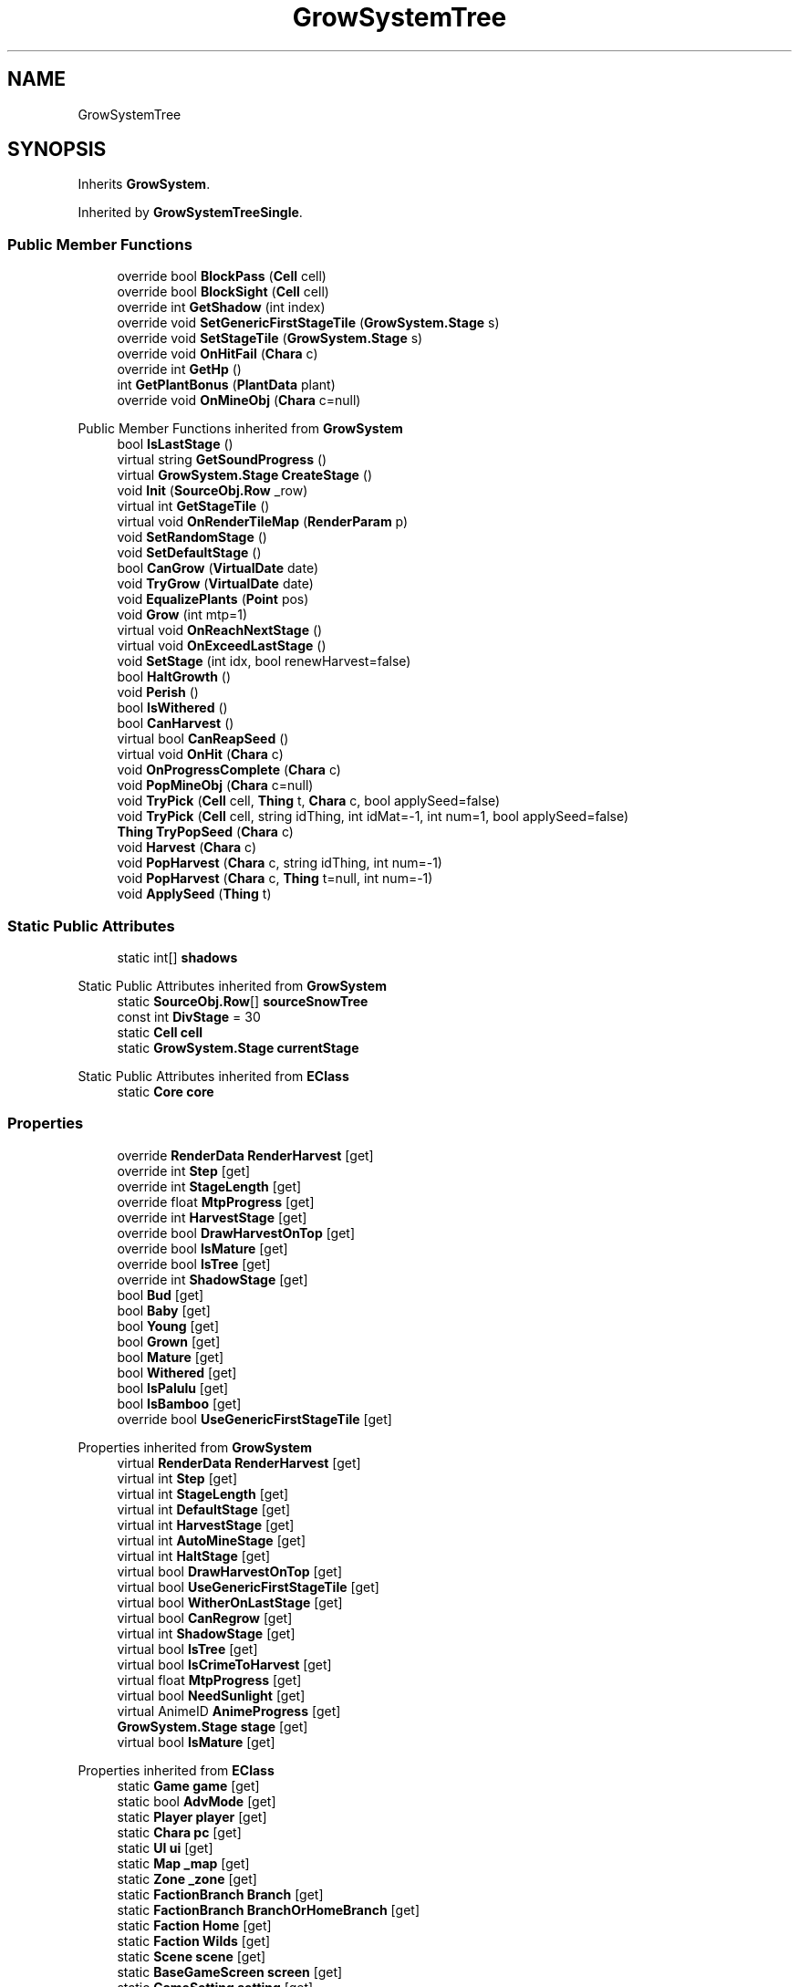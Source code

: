 .TH "GrowSystemTree" 3 "Elin Modding Docs Doc" \" -*- nroff -*-
.ad l
.nh
.SH NAME
GrowSystemTree
.SH SYNOPSIS
.br
.PP
.PP
Inherits \fBGrowSystem\fP\&.
.PP
Inherited by \fBGrowSystemTreeSingle\fP\&.
.SS "Public Member Functions"

.in +1c
.ti -1c
.RI "override bool \fBBlockPass\fP (\fBCell\fP cell)"
.br
.ti -1c
.RI "override bool \fBBlockSight\fP (\fBCell\fP cell)"
.br
.ti -1c
.RI "override int \fBGetShadow\fP (int index)"
.br
.ti -1c
.RI "override void \fBSetGenericFirstStageTile\fP (\fBGrowSystem\&.Stage\fP s)"
.br
.ti -1c
.RI "override void \fBSetStageTile\fP (\fBGrowSystem\&.Stage\fP s)"
.br
.ti -1c
.RI "override void \fBOnHitFail\fP (\fBChara\fP c)"
.br
.ti -1c
.RI "override int \fBGetHp\fP ()"
.br
.ti -1c
.RI "int \fBGetPlantBonus\fP (\fBPlantData\fP plant)"
.br
.ti -1c
.RI "override void \fBOnMineObj\fP (\fBChara\fP c=null)"
.br
.in -1c

Public Member Functions inherited from \fBGrowSystem\fP
.in +1c
.ti -1c
.RI "bool \fBIsLastStage\fP ()"
.br
.ti -1c
.RI "virtual string \fBGetSoundProgress\fP ()"
.br
.ti -1c
.RI "virtual \fBGrowSystem\&.Stage\fP \fBCreateStage\fP ()"
.br
.ti -1c
.RI "void \fBInit\fP (\fBSourceObj\&.Row\fP _row)"
.br
.ti -1c
.RI "virtual int \fBGetStageTile\fP ()"
.br
.ti -1c
.RI "virtual void \fBOnRenderTileMap\fP (\fBRenderParam\fP p)"
.br
.ti -1c
.RI "void \fBSetRandomStage\fP ()"
.br
.ti -1c
.RI "void \fBSetDefaultStage\fP ()"
.br
.ti -1c
.RI "bool \fBCanGrow\fP (\fBVirtualDate\fP date)"
.br
.ti -1c
.RI "void \fBTryGrow\fP (\fBVirtualDate\fP date)"
.br
.ti -1c
.RI "void \fBEqualizePlants\fP (\fBPoint\fP pos)"
.br
.ti -1c
.RI "void \fBGrow\fP (int mtp=1)"
.br
.ti -1c
.RI "virtual void \fBOnReachNextStage\fP ()"
.br
.ti -1c
.RI "virtual void \fBOnExceedLastStage\fP ()"
.br
.ti -1c
.RI "void \fBSetStage\fP (int idx, bool renewHarvest=false)"
.br
.ti -1c
.RI "bool \fBHaltGrowth\fP ()"
.br
.ti -1c
.RI "void \fBPerish\fP ()"
.br
.ti -1c
.RI "bool \fBIsWithered\fP ()"
.br
.ti -1c
.RI "bool \fBCanHarvest\fP ()"
.br
.ti -1c
.RI "virtual bool \fBCanReapSeed\fP ()"
.br
.ti -1c
.RI "virtual void \fBOnHit\fP (\fBChara\fP c)"
.br
.ti -1c
.RI "void \fBOnProgressComplete\fP (\fBChara\fP c)"
.br
.ti -1c
.RI "void \fBPopMineObj\fP (\fBChara\fP c=null)"
.br
.ti -1c
.RI "void \fBTryPick\fP (\fBCell\fP cell, \fBThing\fP t, \fBChara\fP c, bool applySeed=false)"
.br
.ti -1c
.RI "void \fBTryPick\fP (\fBCell\fP cell, string idThing, int idMat=\-1, int num=1, bool applySeed=false)"
.br
.ti -1c
.RI "\fBThing\fP \fBTryPopSeed\fP (\fBChara\fP c)"
.br
.ti -1c
.RI "void \fBHarvest\fP (\fBChara\fP c)"
.br
.ti -1c
.RI "void \fBPopHarvest\fP (\fBChara\fP c, string idThing, int num=\-1)"
.br
.ti -1c
.RI "void \fBPopHarvest\fP (\fBChara\fP c, \fBThing\fP t=null, int num=\-1)"
.br
.ti -1c
.RI "void \fBApplySeed\fP (\fBThing\fP t)"
.br
.in -1c
.SS "Static Public Attributes"

.in +1c
.ti -1c
.RI "static int[] \fBshadows\fP"
.br
.in -1c

Static Public Attributes inherited from \fBGrowSystem\fP
.in +1c
.ti -1c
.RI "static \fBSourceObj\&.Row\fP[] \fBsourceSnowTree\fP"
.br
.ti -1c
.RI "const int \fBDivStage\fP = 30"
.br
.ti -1c
.RI "static \fBCell\fP \fBcell\fP"
.br
.ti -1c
.RI "static \fBGrowSystem\&.Stage\fP \fBcurrentStage\fP"
.br
.in -1c

Static Public Attributes inherited from \fBEClass\fP
.in +1c
.ti -1c
.RI "static \fBCore\fP \fBcore\fP"
.br
.in -1c
.SS "Properties"

.in +1c
.ti -1c
.RI "override \fBRenderData\fP \fBRenderHarvest\fP\fR [get]\fP"
.br
.ti -1c
.RI "override int \fBStep\fP\fR [get]\fP"
.br
.ti -1c
.RI "override int \fBStageLength\fP\fR [get]\fP"
.br
.ti -1c
.RI "override float \fBMtpProgress\fP\fR [get]\fP"
.br
.ti -1c
.RI "override int \fBHarvestStage\fP\fR [get]\fP"
.br
.ti -1c
.RI "override bool \fBDrawHarvestOnTop\fP\fR [get]\fP"
.br
.ti -1c
.RI "override bool \fBIsMature\fP\fR [get]\fP"
.br
.ti -1c
.RI "override bool \fBIsTree\fP\fR [get]\fP"
.br
.ti -1c
.RI "override int \fBShadowStage\fP\fR [get]\fP"
.br
.ti -1c
.RI "bool \fBBud\fP\fR [get]\fP"
.br
.ti -1c
.RI "bool \fBBaby\fP\fR [get]\fP"
.br
.ti -1c
.RI "bool \fBYoung\fP\fR [get]\fP"
.br
.ti -1c
.RI "bool \fBGrown\fP\fR [get]\fP"
.br
.ti -1c
.RI "bool \fBMature\fP\fR [get]\fP"
.br
.ti -1c
.RI "bool \fBWithered\fP\fR [get]\fP"
.br
.ti -1c
.RI "bool \fBIsPalulu\fP\fR [get]\fP"
.br
.ti -1c
.RI "bool \fBIsBamboo\fP\fR [get]\fP"
.br
.ti -1c
.RI "override bool \fBUseGenericFirstStageTile\fP\fR [get]\fP"
.br
.in -1c

Properties inherited from \fBGrowSystem\fP
.in +1c
.ti -1c
.RI "virtual \fBRenderData\fP \fBRenderHarvest\fP\fR [get]\fP"
.br
.ti -1c
.RI "virtual int \fBStep\fP\fR [get]\fP"
.br
.ti -1c
.RI "virtual int \fBStageLength\fP\fR [get]\fP"
.br
.ti -1c
.RI "virtual int \fBDefaultStage\fP\fR [get]\fP"
.br
.ti -1c
.RI "virtual int \fBHarvestStage\fP\fR [get]\fP"
.br
.ti -1c
.RI "virtual int \fBAutoMineStage\fP\fR [get]\fP"
.br
.ti -1c
.RI "virtual int \fBHaltStage\fP\fR [get]\fP"
.br
.ti -1c
.RI "virtual bool \fBDrawHarvestOnTop\fP\fR [get]\fP"
.br
.ti -1c
.RI "virtual bool \fBUseGenericFirstStageTile\fP\fR [get]\fP"
.br
.ti -1c
.RI "virtual bool \fBWitherOnLastStage\fP\fR [get]\fP"
.br
.ti -1c
.RI "virtual bool \fBCanRegrow\fP\fR [get]\fP"
.br
.ti -1c
.RI "virtual int \fBShadowStage\fP\fR [get]\fP"
.br
.ti -1c
.RI "virtual bool \fBIsTree\fP\fR [get]\fP"
.br
.ti -1c
.RI "virtual bool \fBIsCrimeToHarvest\fP\fR [get]\fP"
.br
.ti -1c
.RI "virtual float \fBMtpProgress\fP\fR [get]\fP"
.br
.ti -1c
.RI "virtual bool \fBNeedSunlight\fP\fR [get]\fP"
.br
.ti -1c
.RI "virtual AnimeID \fBAnimeProgress\fP\fR [get]\fP"
.br
.ti -1c
.RI "\fBGrowSystem\&.Stage\fP \fBstage\fP\fR [get]\fP"
.br
.ti -1c
.RI "virtual bool \fBIsMature\fP\fR [get]\fP"
.br
.in -1c

Properties inherited from \fBEClass\fP
.in +1c
.ti -1c
.RI "static \fBGame\fP \fBgame\fP\fR [get]\fP"
.br
.ti -1c
.RI "static bool \fBAdvMode\fP\fR [get]\fP"
.br
.ti -1c
.RI "static \fBPlayer\fP \fBplayer\fP\fR [get]\fP"
.br
.ti -1c
.RI "static \fBChara\fP \fBpc\fP\fR [get]\fP"
.br
.ti -1c
.RI "static \fBUI\fP \fBui\fP\fR [get]\fP"
.br
.ti -1c
.RI "static \fBMap\fP \fB_map\fP\fR [get]\fP"
.br
.ti -1c
.RI "static \fBZone\fP \fB_zone\fP\fR [get]\fP"
.br
.ti -1c
.RI "static \fBFactionBranch\fP \fBBranch\fP\fR [get]\fP"
.br
.ti -1c
.RI "static \fBFactionBranch\fP \fBBranchOrHomeBranch\fP\fR [get]\fP"
.br
.ti -1c
.RI "static \fBFaction\fP \fBHome\fP\fR [get]\fP"
.br
.ti -1c
.RI "static \fBFaction\fP \fBWilds\fP\fR [get]\fP"
.br
.ti -1c
.RI "static \fBScene\fP \fBscene\fP\fR [get]\fP"
.br
.ti -1c
.RI "static \fBBaseGameScreen\fP \fBscreen\fP\fR [get]\fP"
.br
.ti -1c
.RI "static \fBGameSetting\fP \fBsetting\fP\fR [get]\fP"
.br
.ti -1c
.RI "static \fBGameData\fP \fBgamedata\fP\fR [get]\fP"
.br
.ti -1c
.RI "static \fBColorProfile\fP \fBColors\fP\fR [get]\fP"
.br
.ti -1c
.RI "static \fBWorld\fP \fBworld\fP\fR [get]\fP"
.br
.ti -1c
.RI "static \fBSourceManager\fP \fBsources\fP\fR [get]\fP"
.br
.ti -1c
.RI "static \fBSourceManager\fP \fBeditorSources\fP\fR [get]\fP"
.br
.ti -1c
.RI "static SoundManager \fBSound\fP\fR [get]\fP"
.br
.ti -1c
.RI "static \fBCoreDebug\fP \fBdebug\fP\fR [get]\fP"
.br
.in -1c
.SS "Additional Inherited Members"


Static Public Member Functions inherited from \fBEClass\fP
.in +1c
.ti -1c
.RI "static int \fBrnd\fP (int a)"
.br
.ti -1c
.RI "static int \fBcurve\fP (int a, int start, int step, int rate=75)"
.br
.ti -1c
.RI "static int \fBrndHalf\fP (int a)"
.br
.ti -1c
.RI "static float \fBrndf\fP (float a)"
.br
.ti -1c
.RI "static int \fBrndSqrt\fP (int a)"
.br
.ti -1c
.RI "static void \fBWait\fP (float a, \fBCard\fP c)"
.br
.ti -1c
.RI "static void \fBWait\fP (float a, \fBPoint\fP p)"
.br
.ti -1c
.RI "static int \fBBigger\fP (int a, int b)"
.br
.ti -1c
.RI "static int \fBSmaller\fP (int a, int b)"
.br
.in -1c

Public Attributes inherited from \fBGrowSystem\fP
.in +1c
.ti -1c
.RI "\fBSourceObj\&.Row\fP \fBsource\fP"
.br
.ti -1c
.RI "\fBGrowSystem\&.Stage\fP[] \fBstages\fP"
.br
.ti -1c
.RI "int[] \fBbaseTiles\fP"
.br
.ti -1c
.RI "int \fBharvestTile\fP"
.br
.ti -1c
.RI "int \fBafterHarvestTile\fP"
.br
.ti -1c
.RI "string \fBidHarvestThing\fP"
.br
.in -1c

Protected Member Functions inherited from \fBGrowSystem\fP
.in +1c
.ti -1c
.RI "virtual bool \fBIsHarvestStage\fP (int idx)"
.br
.in -1c
.SH "Detailed Description"
.PP 
Definition at line \fB6\fP of file \fBGrowSystemTree\&.cs\fP\&.
.SH "Member Function Documentation"
.PP 
.SS "override bool GrowSystemTree\&.BlockPass (\fBCell\fP cell)\fR [virtual]\fP"

.PP
Reimplemented from \fBGrowSystem\fP\&.
.PP
Definition at line \fB39\fP of file \fBGrowSystemTree\&.cs\fP\&.
.SS "override bool GrowSystemTree\&.BlockSight (\fBCell\fP cell)\fR [virtual]\fP"

.PP
Reimplemented from \fBGrowSystem\fP\&.
.PP
Definition at line \fB45\fP of file \fBGrowSystemTree\&.cs\fP\&.
.SS "override int GrowSystemTree\&.GetHp ()\fR [virtual]\fP"

.PP
Reimplemented from \fBGrowSystem\fP\&.
.PP
Definition at line \fB256\fP of file \fBGrowSystemTree\&.cs\fP\&.
.SS "int GrowSystemTree\&.GetPlantBonus (\fBPlantData\fP plant)"

.PP
Definition at line \fB266\fP of file \fBGrowSystemTree\&.cs\fP\&.
.SS "override int GrowSystemTree\&.GetShadow (int index)\fR [virtual]\fP"

.PP
Reimplemented from \fBGrowSystem\fP\&.
.PP
Definition at line \fB213\fP of file \fBGrowSystemTree\&.cs\fP\&.
.SS "override void GrowSystemTree\&.OnHitFail (\fBChara\fP c)\fR [virtual]\fP"

.PP
Reimplemented from \fBGrowSystem\fP\&.
.PP
Definition at line \fB240\fP of file \fBGrowSystemTree\&.cs\fP\&.
.SS "override void GrowSystemTree\&.OnMineObj (\fBChara\fP c = \fRnull\fP)\fR [virtual]\fP"

.PP
Reimplemented from \fBGrowSystem\fP\&.
.PP
Definition at line \fB281\fP of file \fBGrowSystemTree\&.cs\fP\&.
.SS "override void GrowSystemTree\&.SetGenericFirstStageTile (\fBGrowSystem\&.Stage\fP s)\fR [virtual]\fP"

.PP
Reimplemented from \fBGrowSystem\fP\&.
.PP
Definition at line \fB223\fP of file \fBGrowSystemTree\&.cs\fP\&.
.SS "override void GrowSystemTree\&.SetStageTile (\fBGrowSystem\&.Stage\fP s)\fR [virtual]\fP"

.PP
Reimplemented from \fBGrowSystem\fP\&.
.PP
Definition at line \fB233\fP of file \fBGrowSystemTree\&.cs\fP\&.
.SH "Member Data Documentation"
.PP 
.SS "int [] GrowSystemTree\&.shadows\fR [static]\fP"
\fBInitial value:\fP
.nf
= new int[]
    {
        31,
        31,
        32,
        33,
        34,
        1,
        1,
        1
    }
.PP
.fi

.PP
Definition at line \fB356\fP of file \fBGrowSystemTree\&.cs\fP\&.
.SH "Property Documentation"
.PP 
.SS "bool GrowSystemTree\&.Baby\fR [get]\fP"

.PP
Definition at line \fB134\fP of file \fBGrowSystemTree\&.cs\fP\&.
.SS "bool GrowSystemTree\&.Bud\fR [get]\fP"

.PP
Definition at line \fB124\fP of file \fBGrowSystemTree\&.cs\fP\&.
.SS "override bool GrowSystemTree\&.DrawHarvestOnTop\fR [get]\fP, \fR [protected]\fP"

.PP
Definition at line \fB84\fP of file \fBGrowSystemTree\&.cs\fP\&.
.SS "bool GrowSystemTree\&.Grown\fR [get]\fP"

.PP
Definition at line \fB154\fP of file \fBGrowSystemTree\&.cs\fP\&.
.SS "override int GrowSystemTree\&.HarvestStage\fR [get]\fP"

.PP
Definition at line \fB74\fP of file \fBGrowSystemTree\&.cs\fP\&.
.SS "bool GrowSystemTree\&.IsBamboo\fR [get]\fP"

.PP
Definition at line \fB194\fP of file \fBGrowSystemTree\&.cs\fP\&.
.SS "override bool GrowSystemTree\&.IsMature\fR [get]\fP"

.PP
Definition at line \fB94\fP of file \fBGrowSystemTree\&.cs\fP\&.
.SS "bool GrowSystemTree\&.IsPalulu\fR [get]\fP"

.PP
Definition at line \fB184\fP of file \fBGrowSystemTree\&.cs\fP\&.
.SS "override bool GrowSystemTree\&.IsTree\fR [get]\fP"

.PP
Definition at line \fB104\fP of file \fBGrowSystemTree\&.cs\fP\&.
.SS "bool GrowSystemTree\&.Mature\fR [get]\fP"

.PP
Definition at line \fB164\fP of file \fBGrowSystemTree\&.cs\fP\&.
.SS "override float GrowSystemTree\&.MtpProgress\fR [get]\fP"

.PP
Definition at line \fB52\fP of file \fBGrowSystemTree\&.cs\fP\&.
.SS "override \fBRenderData\fP GrowSystemTree\&.RenderHarvest\fR [get]\fP"

.PP
Definition at line \fB10\fP of file \fBGrowSystemTree\&.cs\fP\&.
.SS "override int GrowSystemTree\&.ShadowStage\fR [get]\fP"

.PP
Definition at line \fB114\fP of file \fBGrowSystemTree\&.cs\fP\&.
.SS "override int GrowSystemTree\&.StageLength\fR [get]\fP"

.PP
Definition at line \fB30\fP of file \fBGrowSystemTree\&.cs\fP\&.
.SS "override int GrowSystemTree\&.Step\fR [get]\fP"

.PP
Definition at line \fB20\fP of file \fBGrowSystemTree\&.cs\fP\&.
.SS "override bool GrowSystemTree\&.UseGenericFirstStageTile\fR [get]\fP, \fR [protected]\fP"

.PP
Definition at line \fB204\fP of file \fBGrowSystemTree\&.cs\fP\&.
.SS "bool GrowSystemTree\&.Withered\fR [get]\fP"

.PP
Definition at line \fB174\fP of file \fBGrowSystemTree\&.cs\fP\&.
.SS "bool GrowSystemTree\&.Young\fR [get]\fP"

.PP
Definition at line \fB144\fP of file \fBGrowSystemTree\&.cs\fP\&.

.SH "Author"
.PP 
Generated automatically by Doxygen for Elin Modding Docs Doc from the source code\&.
